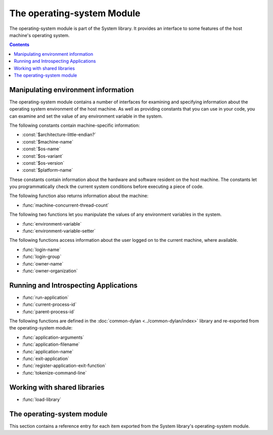 ***************************
The operating-system Module
***************************

.. current-library:: system
.. current-module:: operating-system

The operating-system module is part of the System library. It provides
an interface to some features of the host machine's operating system.

.. contents::

Manipulating environment information
------------------------------------

The operating-system module contains a number of interfaces for
examining and specifying information about the operating system
environment of the host machine. As well as providing constants that you
can use in your code, you can examine and set the value of any
environment variable in the system.

The following constants contain machine-specific information:

- :const:`$architecture-little-endian?`
- :const:`$machine-name`
- :const:`$os-name`
- :const:`$os-variant`
- :const:`$os-version`
- :const:`$platform-name`

These constants contain information about the hardware and software
resident on the host machine. The constants let you programmatically
check the current system conditions before executing a piece of code.

The following function also returns information about the machine:

- :func:`machine-concurrent-thread-count`

The following two functions let you manipulate the values of any
environment variables in the system.

- :func:`environment-variable`
- :func:`environment-variable-setter`

The following functions access information about the user logged on to
the current machine, where available.

- :func:`login-name`
- :func:`login-group`
- :func:`owner-name`
- :func:`owner-organization`

Running and Introspecting Applications
--------------------------------------

- :func:`run-application`
- :func:`current-process-id`
- :func:`parent-process-id`

The following functions are defined in the :doc:`common-dylan
<../common-dylan/index>` library and re-exported from the operating-system
module:

- :func:`application-arguments`
- :func:`application-filename`
- :func:`application-name`
- :func:`exit-application`
- :func:`register-application-exit-function`
- :func:`tokenize-command-line`

Working with shared libraries
-----------------------------

- :func:`load-library`

The operating-system module
---------------------------

This section contains a reference entry for each item exported from the
System library's operating-system module.

.. constant:: $architecture-little-endian?

   Constant specifying whether the processor architecture is little-endian.

   :type: <boolean>

   :description:

     This constant is a boolean value that is true if the processor
     architecture is little-endian and false if it is big-endian. (A
     processor is little-endian if the rightmost bit in a word is the
     least-significant bit.) For processors implementing the Intel x86
     architecture this value is :drm:`#t`.

   :seealso:

     - :const:`$machine-name`
     - :const:`$os-name`
     - :const:`$os-variant`
     - :const:`$os-version`
     - :const:`$platform-name`

.. function:: current-process-id

   Returns the integer value for the current process ID.

   :signature: current-process-id => *pid*

   :value pid: An instance of :drm:`<integer>`.

   :description:

     Returns the integer value of the current process ID.

   :seealso:

     - :func:`current-thread-id`
     - :func:`parent-process-id`

.. function:: environment-variable

   Returns the value of a specified environment variable.

   :signature: environment-variable *name* => *value*

   :parameter name: An instance of :drm:`<byte-string>`.
   :value value: An instance of :drm:`<byte-string>`, or :drm:`#f`.

   :description:

     Returns the value of the environment variable specified by *name*,
     or :drm:`#f` if there is no such environment variable.

   :seealso:

     - :func:`environment-variable-setter`

.. function:: environment-variable-setter

   Sets the value of an environment variable.

   :signature: environment-variable-setter *new-value* *name* => *new-value*

   :parameter new-value: An instance of :drm:`<byte-string>`, or :drm:`#f`.
   :parameter name: An instance of :drm:`<byte-string>`.
   :value new-value: An instance of :drm:`<byte-string>`, or :drm:`#f`.

   :description:

     Changes the value of the environment variable specified by *name*
     to *new-value*. If *new-value* is :drm:`#f`, the environment variable
     is undefined. If the environment variable does not already exist,
     *environment-variable-setter* creates it.

     .. note:: Windows 95 places restrictions on the number of
       environment variables allowed, based on the total length of the
       names and values of the existing environment variables. The
       function *environment-variable-setter* only creates a new
       environment variable if it is possible within these restrictions.
       See the relevant Windows 95 documentation for more details.

   :seealso:

     - :func:`environment-variable`

.. function:: load-library

   Loads a shared library into the current process.

   :signature: load-library *name* => *module*

   :parameter name: An instance of :drm:`<string>`.
   :value module: An instance of :class:`<machine-word>`.

   :description:

     Loads the library specified by *name* into the current process. The
     library must be a shared library.

     If the library is a library written in Dylan, then when it loaded,
     constructor functions will run which set up the various methods and other
     Dylan objects within the shared library. Top level code within the library
     will be executed.

     Load-time failures, for example due to missing files or
     unsatisfied symbol dependencies, will cause an :drm:`<error>`
     condition to be signaled.

     .. note:: Dynamic loading of Dylan code is currently only
               supported on non-Windows platforms using the LLVM
               back-end, and on Windows using the HARP back-end.

.. function:: login-name

   Returns as an instance of :drm:`<string>` the name of the user logged on
   to the current machine, or :drm:`#f` if unavailable.

   :signature: login-name () => *name-or-false*

   :value name-or-false: An instance of ``false-or(<string>)``.

   :description:

     Returns as an instance of :drm:`<string>` the name of the user logged
     on to the current machine, or :drm:`#f` if unavailable.

   :seealso:

     - :func:`login-group`

.. function:: login-group

   :signature: login-group () => *group-or-false*

   :value group-or-false: An instance of ``false-or(<string>)``.

   :description:

     Returns as an instance of :drm:`<string>` the group (for example NT
     domain, or Windows Workgroup) of which the user logged on to the
     current machine is a member, or :drm:`#f` if the group is unavailable.

   :seealso:

     - :func:`login-name`

.. constant:: $machine-name

   Constant specifying the type of hardware installed in the host machine.

   :type: <symbol>
   :value: #"x86", #"x86-64", #"ppc"

   :description:

     This constant is a symbol that represents the type of hardware
     installed in the host machine.

   :seealso:

     - :const:`$architecture-little-endian?`
     - :const:`$os-name`
     - :const:`$os-variant`
     - :const:`$os-version`
     - :const:`$platform-name`

.. constant:: $os-name

   Constant specifying the operating system running on the host machine.

   :type: <symbol>
   :value: #"win32", #"linux", #"darwin", #"freebsd"

   :description:

     This constant is a symbol that represents the operating system
     running on the host machine.

   :seealso:

     - :const:`$architecture-little-endian?`
     - :const:`$machine-name`
     - :const:`$os-variant`
     - :const:`$os-version`
     - :const:`$platform-name`

.. constant:: $os-variant

   Constant specifying which variant of an operating system the current
   machine is running, where relevant.

   :type: <symbol>

   :description:

     This constant is a symbol value distinguishing between variants of
     the operating system identified by ``$os-name``, where relevant;
     otherwise it has the same value as ``$os-name``. On Windows, the
     possible values are ``#"win3.1"``, ``#"win95"``, ``#"win98"``, and
     ``#"winnt"``.

   :seealso:

     - :const:`$architecture-little-endian?`
     - :const:`$machine-name`
     - :const:`$os-name`
     - :const:`$os-version`
     - :const:`$platform-name`

.. constant:: $os-version

   Constant specifying which version of an operating system the current
   machine is running.

   :type: <string>

   :description:

     The constant *$os-version* is a string value that identifies the
     version of the operating system. For Windows NT, a typical value
     would be *"4.0.1381 Service Pack 3"*. For Windows 95, a typical
     value would be *"4.0.1212 B"*.

   :seealso:

     - :const:`$architecture-little-endian?`
     - :const:`$machine-name`
     - :const:`$os-name`
     - :const:`$os-variant`
     - :const:`$platform-name`

.. function:: owner-name

   Returns the name of the user who owns the current machine, if available.

   :signature: owner-name () => *name-or-false*

   :value name-or-false: An instance of ``false-or(<string>)``.

   :description:

     Returns as an instance of :drm:`<string>` the name of the user who
     owns the current machine (that is, the name entered when the
     machine was registered), or :drm:`#f` if the name is unavailable.

.. function:: owner-organization

   Returns the organization to which the user who owns the current
   machine belongs, if available.

   :signature: owner-organization () => *organization-or-false*

   :value organization-or-false: An instance of ``false-or(<string>)``.

   :description:

     Returns as an instance of :drm:`<string>` the organization to which
     the user who owns the current machine belongs, or :drm:`#f` if the
     name is unavailable.

.. function:: parent-process-id

   Returns the integer value for the parent process ID.

   :signature: parent-process-id => *pid*

   :value pid: An instance of :drm:`<integer>`.

   :description:

     Returns the integer value of the parent process ID.

     .. note:: This is not yet implemented on Windows.

   :seealso:

     - :func:`current-process-id`
     - :func:`current-thread-id`

.. constant:: $platform-name

   Constant specifying the operating system running on and the type of
   hardware installed in the host machine.

   :type: <symbol>
   :value: ``#"x86-win32"``, ``#"x86-linux"``, etc.

   :description:

     This constant is a symbol that represents the both the operating
     system running on, and the type of hardware installed in, the host
     machine. It is a combination of the :const:`$os-name` and
     :const:`$machine-name` constants.

   :example:

     ``#"x86-win32"``, ``#"x86_64-linux"``

   :seealso:

     - :const:`$machine-name`
     - :const:`$os-name`

.. function:: machine-concurrent-thread-count

   Return the number of concurrent execution threads available.

   :signature: machine-concurrent-thread-count => *count*

   :value count: An instance of :drm:`<integer>`.

   :description:

      Returns the number of execution threads currently
      available. This normally corresponds to the number of logical
      processor cores currently online, and may vary over the lifetime
      of the program.

.. function:: run-application

   Launches an application in a new process, using the specified name and
   arguments.

   :signature: run-application *command* #key *minimize?* *activate?*
      *under-shell?* *inherit-console?* *outputter* *asynchronous?*
      *environment* *working-directory* *input* *if-input-does-not-exist*
      *output* *if-output-exists* *error* *if-error-exists* *hide?*
      => *status* *signal* *process* #rest *streams*

   :parameter command: An instance of :drm:`<sequence>`. Either a string
      containing the entire command or a sequence of strings representing the
      command as parsed by the shell. Example: ``"/bin/ls -l"`` or
      ``#["/bin/ls", "-l"]``

   :parameter #key under-shell?: An instance of :drm:`<boolean>`. If true (the
      default), use a shell to invoke the *command*. On Unix systems this is
      equivalent to ``/bin/sh -c '...command...'``. On Windows the
      :envvar:`COMSPEC` environment variable specifies

   :parameter #key inherit-console?: An instance of :drm:`<boolean>`. Whether
      to run in the same session and process group as the calling process and
      therefore retain the same controlling TTY. Essentially, whether or not to
      call ``setsid()``. If you want the subprocess to be a daemon process, pass
      :drm:`#f`. The default is :drm:`#t`.

   :parameter #key outputter: An instance of :drm:`<function>`. A function with
      signature ``(buffer :: <string>, #key end)`` which will receive all output
      (both stdout and stderr) from the command.

   :parameter #key asynchronous?: An instance of :drm:`<boolean>`. If true,
      return immediately after creating the process. Otherwise, block until the
      command completes or is terminated by signal.

   :parameter #key environment: :drm:`#f` or an instance of
      :drm:`<explicit-key-collection>`.  A table mapping environment variable
      names (strings) to values (also strings). These values *augment* the
      environment in the current process. (There is currently no way to specify
      via this API that *environment* should be the only environment variables
      set in the subprocess.)

   :parameter #key working-directory: :drm:`#f` or an instance of
      :class:`<pathname>`. If not #f, the working directory of the subprocess
      is set to this directory.

   :parameter #key input: An instance of :class:`<pathname>` or one of the
      following symbols:

      * ``#"inherit"``: Inherit standard input from the calling process. Write
        to :var:`*standard-input*` to send input to the subprocess.
      * ``#"null"``: Use a null stream as standard input.
      * ``#"stream"``: Create and return a stream connected to the subprocess's
        standard input.
      * A :class:`<pathname>`: Open the specified file for reading and connect
        it to the subprocess's standard input.

   :parameter #key if-input-does-not-exist: Either ``#"signal"`` or
      ``#"create"``. The default is ``#signal``.

      * ``#"signal"``: Signal a :class:`<file-does-not-exist-error>` if
        ``input`` is a pathname that names a non-existent file.
      * ``#"create"``: Create an empty input file and connect it to standard
        input of the subprocess.

   :parameter #key output: An instance of :class:`<pathname>` or one of the
      following symbols:

      * ``#"inherit"``: Inherit standard output from the calling process.
      * ``#"null"``: Send standard output to a null stream.
      * ``#"stream"``: Create and return a stream connected to the subprocess's
        standard output.
      * A :class:`<pathname>`: Open the specified file for writing and connect
        it to the subprocess's standard output.

   :parameter #key if-output-exists: As for the ``if-exists`` option when
      creating an output :class:`<file-stream>` except that :drm:`#f` is not
      allowed.

   :parameter #key error: Possible values are the same as for the ``output``
      parameter except that they apply to :var:`*standard-error*`.

   :parameter #key if-error-exists: As for the ``if-exists`` option when
      creating an output :class:`<file-stream>` except that :drm:`#f` is not
      allowed.

   :parameter #key activate?: An instance of :drm:`<boolean>`.  If the
      *activate?* argument is :drm:`#t`, the shell window becomes the active
      window. The default is :drm:`#t`. (**Ignored on Unix platforms.**)

   :parameter #key minimize?: An instance of :drm:`<boolean>`. If :drm:`#t`, the
      command's shell window will appear minimized. The default is
      :drm:`#f`. (**Ignored on Unix platforms.**)

   :parameter #key hide?: An instance of :drm:`<boolean>`.  If :drm:`#t`, the
      window associated with this process will be hidden. The default is
      :drm:`#f`. (**Ignored on Unix platforms.**)

   :value status: An instance of :drm:`<integer>`. The exit status returned by
      ``waitpid`` (Unix) or ``WaitForSingleObject`` (Windows).

   :value signal: :drm:`#f` or an instance of :drm:`<integer>`. If the process
      was terminated by a signal this value is the signal number.

   :value process: :drm:`#f` or an instance of :class:`<application-process>`.  If
      ``asynchronous?`` is true, :func:`run-application` returns immediately
      and this value identifies the running process. See
      :func:`wait-for-application-process`, which may be used to wait for this
      process to terminate.

   :value #rest streams: Instances of :class:`<stream>`. Up to three streams
      are returned, always in the order stdin, stdout, stderr.  For example, if
      the arguments were ``input: #"null", output: #"stream", error: #"stream"``
      then two streams are returned: output and error.

   :description:

     Launches an application in a new process, using the name and arguments
     specified in *command*.

     Perhaps the simplest example is to run a command synchronously, with all
     input/output inherited from the parent shell and only looking at the exit
     status return value:

     .. code-block:: dylan

        let exit-status = run-application("/bin/ls foo");
        if (~zero?(exit-status))
          error("/bin/ls failed with status %d", exit-status);
        end;

   :seealso:

     - :func:`exit-application`
     - :func:`wait-for-application-process`

.. function:: wait-for-application-process

   Waits for a process to terminate.

   :signature: wait-format-application-process *process* => *status* *signal*

   :parameter process: An instance of :class:`<application-process>`.

   :value status: An instance of :drm:`<integer>`. The exit status returned by
      ``waitpid`` (Unix) or ``WaitForSingleObject`` (Windows).

   :value signal: :drm:`#f` or an instance of :drm:`<integer>`. If the process
      was terminated by a signal this value is the signal number.

